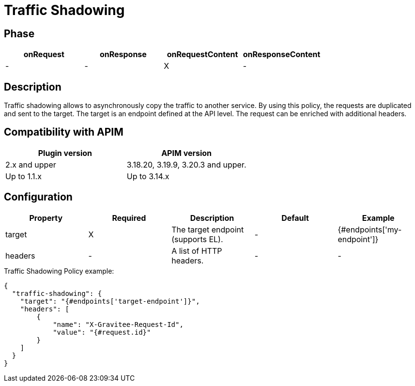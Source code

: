 = Traffic Shadowing

ifdef::env-github[]
image:https://img.shields.io/static/v1?label=Available%20at&message=Gravitee.io&color=1EC9D2["Gravitee.io", link="https://download.gravitee.io/#graviteeio-apim/plugins/policies/gravitee-policy-traffic-shadowing/"]
image:https://img.shields.io/badge/License-Apache%202.0-blue.svg["License", link="https://github.com/gravitee-io/gravitee-policy-traffic-shadowing/blob/master/LICENSE.txt"]
image:https://img.shields.io/badge/semantic--release-conventional%20commits-e10079?logo=semantic-release["Releases", link="https://github.com/gravitee-io/gravitee-policy-traffic-shadowing/releases"]
image:https://circleci.com/gh/gravitee-io/gravitee-policy-traffic-shadowing.svg?style=svg["CircleCI", link="https://circleci.com/gh/gravitee-io/gravitee-policy-traffic-shadowing"]
endif::[]

== Phase

[cols="4*", options="header"]
|===
^|onRequest
^|onResponse
^|onRequestContent
^|onResponseContent

^.^| -
^.^| -
^.^| X
^.^| -

|===

== Description

Traffic shadowing allows to asynchronously copy the traffic to another service. By using this policy, the requests are duplicated and sent to the target. The target is an endpoint defined at the API level. The request can be enriched with additional headers.

== Compatibility with APIM

|===
| Plugin version | APIM version

| 2.x and upper  | 3.18.20, 3.19.9, 3.20.3 and upper.
| Up to 1.1.x    | Up to 3.14.x
|===

== Configuration

|===
|Property |Required |Description |Default |Example

.^|target
^.^|X
|The target endpoint (supports EL).
^.^| -
^.^| {#endpoints['my-endpoint']}

.^|headers
^.^|-
|A list of HTTP headers.
^.^| -
^.^| -

|===


[source, json]
.Traffic Shadowing Policy example:
----
{
  "traffic-shadowing": {
    "target": "{#endpoints['target-endpoint']}",
    "headers": [
        {
            "name": "X-Gravitee-Request-Id",
            "value": "{#request.id}"
        }
    ]
  }
}
----
